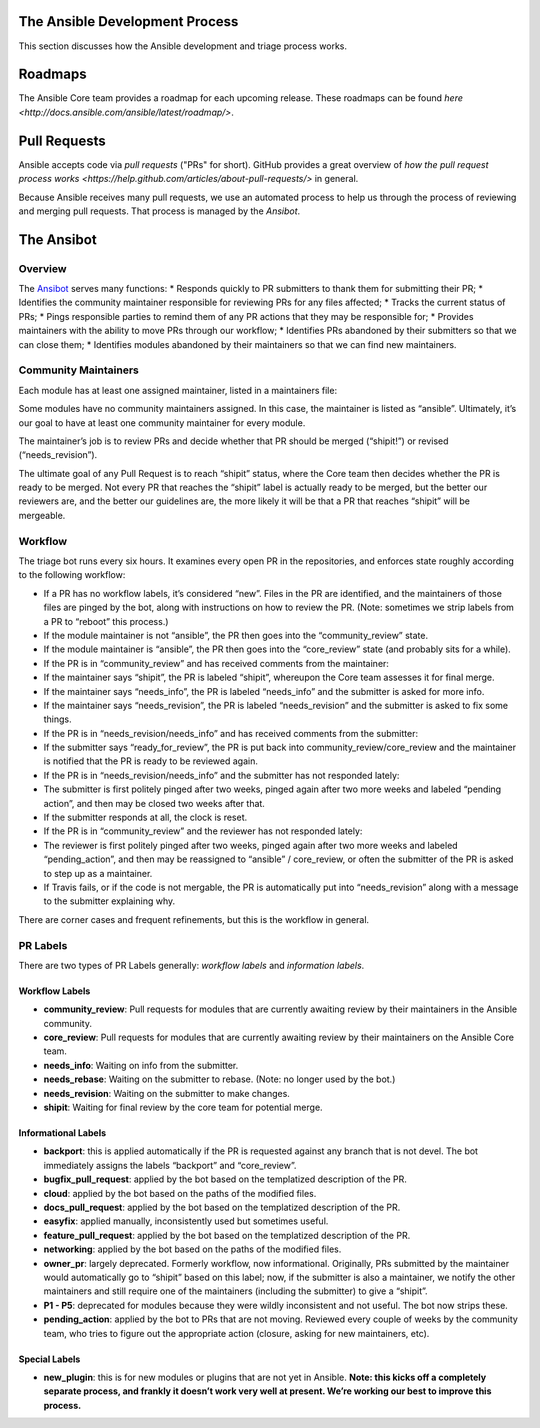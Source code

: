 The Ansible Development Process
===============================

This section discusses how the Ansible development and triage process works.

Roadmaps
========

The Ansible Core team provides a roadmap for each upcoming release. These roadmaps can be found `here <http://docs.ansible.com/ansible/latest/roadmap/>`.

Pull Requests
=============

Ansible accepts code via *pull requests* ("PRs" for short). GitHub provides a great overview of `how the pull request process works <https://help.github.com/articles/about-pull-requests/>` in general.

Because Ansible receives many pull requests, we use an automated process to help us through the process of reviewing and merging pull requests. That process is managed by the *Ansibot*.

The Ansibot
===========

Overview
--------

The `Ansibot`_ serves many functions: \* Responds quickly
to PR submitters to thank them for submitting their PR; \* Identifies
the community maintainer responsible for reviewing PRs for any files
affected; \* Tracks the current status of PRs; \* Pings responsible
parties to remind them of any PR actions that they may be responsible
for; \* Provides maintainers with the ability to move PRs through our
workflow; \* Identifies PRs abandoned by their submitters so that we can
close them; \* Identifies modules abandoned by their maintainers so that
we can find new maintainers.

Community Maintainers
---------------------

Each module has at least one assigned maintainer,
listed in a maintainers file:

.. _Ansibot: https://github.com/ansible/ansibullbot/blob/master/triage.py
.. _Core: https://github.com/ansible/ansibullbot/blob/master/MAINTAINERS-CORE.txt

Some modules have no community maintainers assigned. In this case, the
maintainer is listed as “ansible”. Ultimately, it’s our goal to have at
least one community maintainer for every module.

The maintainer’s job is to review PRs and decide whether that PR should
be merged (“shipit!”) or revised (“needs\_revision”).

The ultimate goal of any Pull Request is to reach “shipit” status, where
the Core team then decides whether the PR is ready to be merged. Not
every PR that reaches the “shipit” label is actually ready to be merged,
but the better our reviewers are, and the better our guidelines are, the
more likely it will be that a PR that reaches “shipit” will be
mergeable.



Workflow
--------

The triage bot runs every six hours. It examines every open PR in the repositories, and enforces 
state roughly according to the following workflow:

-  If a PR has no workflow labels, it’s considered “new”. Files in the
   PR are identified, and the maintainers of those files are pinged by
   the bot, along with instructions on how to review the PR. (Note:
   sometimes we strip labels from a PR to “reboot” this process.)
-  If the module maintainer is not “ansible”, the PR then goes into the
   “community\_review” state.
-  If the module maintainer is “ansible”, the PR then goes into the
   “core\_review” state (and probably sits for a while).
-  If the PR is in “community\_review” and has received comments from
   the maintainer:
-  If the maintainer says “shipit”, the PR is labeled “shipit”,
   whereupon the Core team assesses it for final merge.
-  If the maintainer says “needs\_info”, the PR is labeled “needs\_info”
   and the submitter is asked for more info.
-  If the maintainer says “needs\_revision”, the PR is labeled
   “needs\_revision” and the submitter is asked to fix some things.
-  If the PR is in “needs\_revision/needs\_info” and has received
   comments from the submitter:
-  If the submitter says “ready\_for\_review”, the PR is put back into
   community\_review/core\_review and the maintainer is notified that
   the PR is ready to be reviewed again.
-  If the PR is in “needs\_revision/needs\_info” and the submitter has
   not responded lately:
-  The submitter is first politely pinged after two weeks, pinged again
   after two more weeks and labeled “pending action”, and then may be
   closed two weeks after that.
-  If the submitter responds at all, the clock is reset.
-  If the PR is in “community\_review” and the reviewer has not
   responded lately:
-  The reviewer is first politely pinged after two weeks, pinged again
   after two more weeks and labeled “pending\_action”, and then may be
   reassigned to “ansible” / core\_review, or often the submitter of the
   PR is asked to step up as a maintainer.
-  If Travis fails, or if the code is not mergable, the PR is
   automatically put into “needs\_revision” along with a message to the
   submitter explaining why.


There are corner cases and frequent refinements, but this is the workflow in general. 

PR Labels
---------

There are two types of PR Labels generally: *workflow labels* and
*information labels*.

Workflow Labels
~~~~~~~~~~~~~~~

-  **community\_review**: Pull requests for modules that are currently
   awaiting review by their maintainers in the Ansible community.
-  **core\_review**: Pull requests for modules that are currently
   awaiting review by their maintainers on the Ansible Core team.
-  **needs\_info**: Waiting on info from the submitter.
-  **needs\_rebase**: Waiting on the submitter to rebase. (Note: no
   longer used by the bot.)
-  **needs\_revision**: Waiting on the submitter to make changes.
-  **shipit**: Waiting for final review by the core team for potential
   merge.

Informational Labels
~~~~~~~~~~~~~~~~~~~~

-  **backport**: this is applied automatically if the PR is requested
   against any branch that is not devel. The bot immediately assigns the
   labels “backport” and “core\_review”.
-  **bugfix\_pull\_request**: applied by the bot based on the
   templatized description of the PR.
-  **cloud**: applied by the bot based on the paths of the modified
   files.
-  **docs\_pull\_request**: applied by the bot based on the templatized
   description of the PR.
-  **easyfix**: applied manually, inconsistently used but sometimes
   useful.
-  **feature\_pull\_request**: applied by the bot based on the
   templatized description of the PR.
-  **networking**: applied by the bot based on the paths of the modified
   files.
-  **owner\_pr**: largely deprecated. Formerly workflow, now
   informational. Originally, PRs submitted by the maintainer would
   automatically go to “shipit” based on this label; now, if the
   submitter is also a maintainer, we notify the other maintainers and
   still require one of the maintainers (including the submitter) to
   give a “shipit”.
-  **P1 - P5**: deprecated for modules because they were wildly
   inconsistent and not useful. The bot now strips these.
-  **pending\_action**: applied by the bot to PRs that are not moving.
   Reviewed every couple of weeks by the community team, who tries to
   figure out the appropriate action (closure, asking for new
   maintainers, etc).


Special Labels
~~~~~~~~~~~~~~

-  **new\_plugin**: this is for new modules or plugins that are not yet
   in Ansible. **Note: this kicks off a completely separate process, and
   frankly it doesn’t work very well at present. We’re working our best
   to improve this process.**
